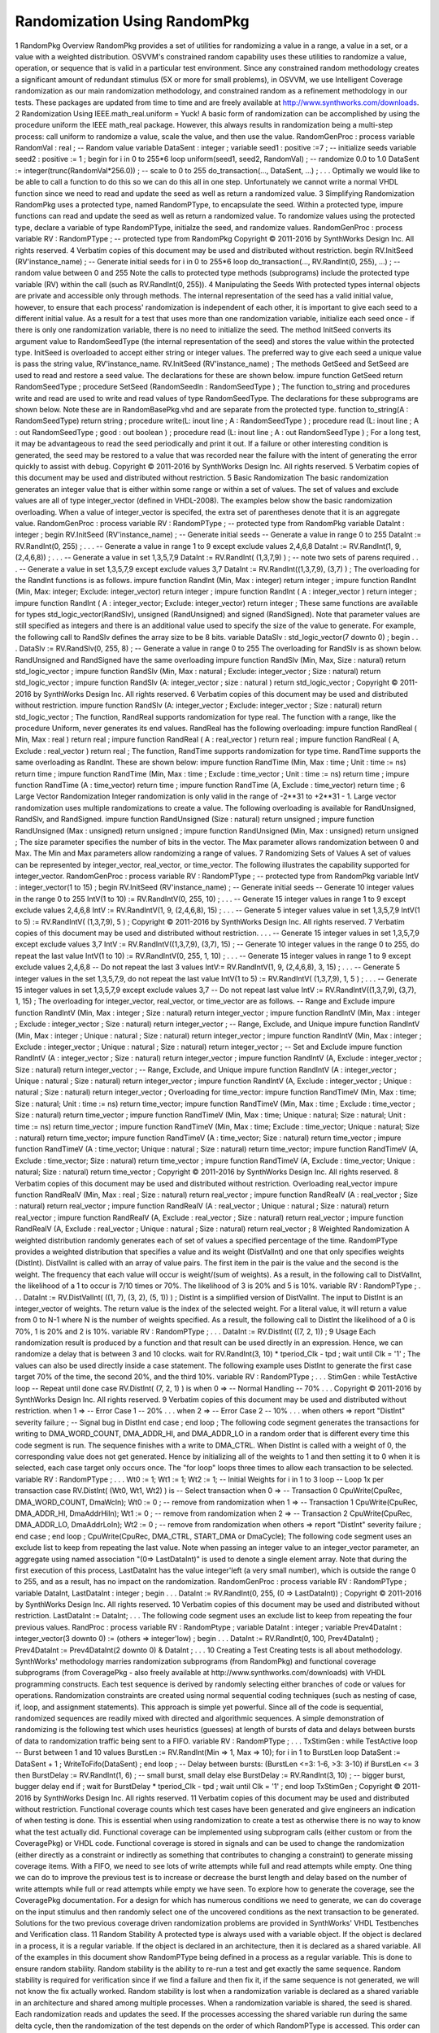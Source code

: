 
Randomization Using RandomPkg
#############################

1 RandomPkg Overview
RandomPkg provides a set of utilities for randomizing a value in a range, a value in a set, or a value with a weighted distribution.
OSVVM's constrained random capability uses these utilities to randomize a value, operation, or sequence that is valid in a particular test environment. Since any constrained random methodology creates a significant amount of redundant stimulus (5X or more for small problems), in OSVVM, we use Intelligent Coverage randomization as our main randomization methodology, and constrained random as a refinement methodology in our tests.
These packages are updated from time to time and are freely available at http://www.synthworks.com/downloads.
2 Randomization Using IEEE.math_real.uniform = Yuck!
A basic form of randomization can be accomplished by using the procedure uniform the IEEE math_real package. However, this always results in randomization being a multi-step process: call uniform to randomize a value, scale the value, and then use the value.
RandomGenProc : process
variable RandomVal : real ; -- Random value
variable DataSent : integer ;
variable seed1 : positive :=7 ; -- initialize seeds
variable seed2 : positive := 1 ;
begin
for i in 0 to 255*6 loop
uniform(seed1, seed2, RandomVal) ; -- randomize 0.0 to 1.0
DataSent := integer(trunc(RandomVal*256.0)) ; -- scale to 0 to 255
do_transaction(…, DataSent, …) ;
. . .
Optimally we would like to be able to call a function to do this so we can do this all in one step. Unfortunately we cannot write a normal VHDL function since we need to read and update the seed as well as return a randomized value.
3 Simplifying Randomization
RandomPkg uses a protected type, named RandomPType, to encapsulate the seed. Within a protected type, impure functions can read and update the seed as well as return a randomized value. To randomize values using the protected type, declare a variable of type RandomPType, initialze the seed, and randomize values.
RandomGenProc : process
variable RV : RandomPType ; -- protected type from RandomPkg
Copyright © 2011-2016 by SynthWorks Design Inc. All rights reserved. 4
Verbatim copies of this document may be used and distributed without restriction.
begin
RV.InitSeed (RV'instance_name) ; -- Generate initial seeds
for i in 0 to 255*6 loop
do_transaction(…, RV.RandInt(0, 255), …) ; -- random value between 0 and 255
Note the calls to protected type methods (subprograms) include the protected type variable (RV) within the call (such as RV.RandInt(0, 255)).
4 Manipulating the Seeds
With protected types internal objects are private and accessible only through methods. The internal representation of the seed has a valid initial value, however, to ensure that each process' randomization is independent of each other, it is important to give each seed to a different initial value. As a result for a test that uses more than one randomization variable, initialize each seed once - if there is only one randomization variable, there is no need to initialize the seed.
The method InitSeed converts its argument value to RandomSeedType (the internal representation of the seed) and stores the value within the protected type. InitSeed is overloaded to accept either string or integer values. The preferred way to give each seed a unique value is pass the string value, RV'instance_name.
RV.InitSeed (RV'instance_name) ;
The methods GetSeed and SetSeed are used to read and restore a seed value. The declarations for these are shown below.
impure function GetSeed return RandomSeedType ;
procedure SetSeed (RandomSeedIn : RandomSeedType ) ;
The function to_string and procedures write and read are used to write and read values of type RandomSeedType. The declarations for these subprograms are shown below. Note these are in RandomBasePkg.vhd and are separate from the protected type.
function to_string(A : RandomSeedType) return string ;
procedure write(L: inout line ; A : RandomSeedType ) ;
procedure read (L: inout line ; A : out RandomSeedType ; good : out boolean ) ;
procedure read (L: inout line ; A : out RandomSeedType ) ;
For a long test, it may be advantageous to read the seed periodically and print it out. If a failure or other interesting condition is generated, the seed may be restored to a value that was recorded near the failure with the intent of generating the error quickly to assist with debug.
Copyright © 2011-2016 by SynthWorks Design Inc. All rights reserved. 5
Verbatim copies of this document may be used and distributed without restriction.
5 Basic Randomization
The basic randomization generates an integer value that is either within some range or within a set of values. The set of values and exclude values are all of type integer_vector (defined in VHDL-2008). The examples below show the basic randomization overloading. When a value of integer_vector is specifed, the extra set of parentheses denote that it is an aggregate value.
RandomGenProc : process
variable RV : RandomPType ; -- protected type from RandomPkg
variable DataInt : integer ;
begin
RV.InitSeed (RV'instance_name) ; -- Generate initial seeds
-- Generate a value in range 0 to 255
DataInt := RV.RandInt(0, 255) ;
. . .
-- Generate a value in range 1 to 9 except exclude values 2,4,6,8
DataInt := RV.RandInt(1, 9, (2,4,6,8)) ;
. . .
-- Generate a value in set 1,3,5,7,9
DataInt := RV.RandInt( (1,3,7,9) ) ; -- note two sets of parens required
. . .
-- Generate a value in set 1,3,5,7,9 except exclude values 3,7
DataInt := RV.RandInt((1,3,7,9), (3,7) ) ;
The overloading for the RandInt functions is as follows.
impure function RandInt (Min, Max : integer) return integer ;
impure function RandInt (Min, Max: integer; Exclude: integer_vector)
return integer ;
impure function RandInt ( A : integer_vector ) return integer ;
impure function RandInt ( A : integer_vector; Exclude: integer_vector)
return integer ;
These same functions are available for types std_logic_vector(RandSlv), unsigned (RandUnsigned) and signed (RandSigned). Note that parameter values are still specified as integers and there is an additional value used to specify the size of the value to generate. For example, the following call to RandSlv defines the array size to be 8 bits.
variable DataSlv : std_logic_vector(7 downto 0) ;
begin
. . .
DataSlv := RV.RandSlv(0, 255, 8) ; -- Generate a value in range 0 to 255
The overloading for RandSlv is as shown below. RandUnsigned and RandSigned have the same overloading
impure function RandSlv (Min, Max, Size : natural) return std_logic_vector ;
impure function RandSlv (Min, Max : natural ; Exclude: integer_vector ; Size : natural) return std_logic_vector ;
impure function RandSlv
(A: integer_vector ; size : natural ) return std_logic_vector ;
Copyright © 2011-2016 by SynthWorks Design Inc. All rights reserved. 6
Verbatim copies of this document may be used and distributed without restriction.
impure function RandSlv (A: integer_vector ; Exclude: integer_vector ; Size : natural) return std_logic_vector ;
The function, RandReal supports randomization for type real. The function with a range, like the procedure Uniform, never generates its end values. RandReal has the following overloading:
impure function RandReal ( Min, Max : real ) return real ;
impure function RandReal ( A : real_vector ) return real ;
impure function RandReal ( A, Exclude : real_vector ) return real ;
The function, RandTime supports randomization for type time. RandTime supports the same overloading as RandInt. These are shown below:
impure function RandTime (Min, Max : time ; Unit : time := ns) return time ;
impure function RandTime
(Min, Max : time ; Exclude : time_vector ; Unit : time := ns) return time ;
impure function RandTime (A : time_vector) return time ;
impure function RandTime (A, Exclude : time_vector) return time ;
6 Large Vector Randomization
Integer randomization is only valid in the range of -2**31 to +2**31 - 1. Large vector randomization uses multiple randomizations to create a value. The following overloading is available for RandUnsigned, RandSlv, and RandSigned.
impure function RandUnsigned (Size : natural) return unsigned ;
impure function RandUnsigned (Max : unsigned) return unsigned ;
impure function RandUnsigned (Min, Max : unsigned) return unsigned ;
The size parameter specifies the number of bits in the vector. The Max parameter allows randomization between 0 and Max. The Min and Max parameters allow randomizing a range of values.
7 Randomizing Sets of Values
A set of values can be represented by integer_vector, real_vector, or time_vector. The following illustrates the capability supported for integer_vector.
RandomGenProc : process
variable RV : RandomPType ; -- protected type from RandomPkg
variable IntV : integer_vector(1 to 15) ;
begin
RV.InitSeed (RV'instance_name) ; -- Generate initial seeds
-- Generate 10 integer values in the range 0 to 255
IntV(1 to 10) := RV.RandIntV(0, 255, 10) ;
. . .
-- Generate 15 integer values in range 1 to 9 except exclude values 2,4,6,8
IntV := RV.RandIntV(1, 9, (2,4,6,8), 15) ;
. . .
-- Generate 5 integer values value in set 1,3,5,7,9
IntV(1 to 5) := RV.RandIntV( (1,3,7,9), 5 ) ;
Copyright © 2011-2016 by SynthWorks Design Inc. All rights reserved. 7
Verbatim copies of this document may be used and distributed without restriction.
. . .
-- Generate 15 integer values in set 1,3,5,7,9 except exclude values 3,7
IntV := RV.RandIntV((1,3,7,9), (3,7), 15) ;
-- Generate 10 integer values in the range 0 to 255, do repeat the last value
IntV(1 to 10) := RV.RandIntV(0, 255, 1, 10) ;
. . .
-- Generate 15 integer values in range 1 to 9 except exclude values 2,4,6,8
-- Do not repeat the last 3 values
IntV:= RV.RandIntV(1, 9, (2,4,6,8), 3, 15) ;
. . .
-- Generate 5 integer values in the set 1,3,5,7,9, do not repeat the last value
IntV(1 to 5) := RV.RandIntV( (1,3,7,9), 1, 5 ) ;
. . .
-- Generate 15 integer values in set 1,3,5,7,9 except exclude values 3,7
-- Do not repeat last value
IntV := RV.RandIntV((1,3,7,9), (3,7), 1, 15) ;
The overloading for integer_vector, real_vector, or time_vector are as follows.
-- Range and Exclude
impure function RandIntV (Min, Max : integer ; Size : natural) return integer_vector ;
impure function RandIntV (Min, Max : integer ; Exclude : integer_vector ; Size : natural) return integer_vector ;
-- Range, Exclude, and Unique
impure function RandIntV (Min, Max : integer ; Unique : natural ; Size : natural) return integer_vector ;
impure function RandIntV (Min, Max : integer ; Exclude : integer_vector ; Unique : natural ; Size : natural) return integer_vector ;
-- Set and Exclude
impure function RandIntV (A : integer_vector ; Size : natural) return integer_vector ;
impure function RandIntV (A, Exclude : integer_vector ; Size : natural) return integer_vector ;
-- Range, Exclude, and Unique
impure function RandIntV (A : integer_vector ; Unique : natural ; Size : natural) return integer_vector ;
impure function RandIntV (A, Exclude : integer_vector ; Unique : natural ; Size : natural) return integer_vector ;
Overloading for time_vector:
impure function RandTimeV (Min, Max : time; Size : natural; Unit : time := ns) return time_vector;
impure function RandTimeV (Min, Max : time ; Exclude : time_vector ; Size : natural) return time_vector ;
impure function RandTimeV (Min, Max : time; Unique : natural; Size : natural; Unit : time := ns) return time_vector ;
impure function RandTimeV (Min, Max : time; Exclude : time_vector; Unique : natural; Size : natural) return time_vector;
impure function RandTimeV (A : time_vector; Size : natural) return time_vector ;
impure function RandTimeV (A : time_vector; Unique : natural ; Size : natural) return time_vector;
impure function RandTimeV (A, Exclude : time_vector; Size : natural) return time_vector ;
impure function RandTimeV (A, Exclude : time_vector; Unique : natural; Size : natural) return time_vector ;
Copyright © 2011-2016 by SynthWorks Design Inc. All rights reserved. 8
Verbatim copies of this document may be used and distributed without restriction.
Overloading real_vector
impure function RandRealV (Min, Max : real ; Size : natural) return real_vector ;
impure function RandRealV (A : real_vector ; Size : natural) return real_vector ;
impure function RandRealV
(A : real_vector ; Unique : natural ; Size : natural) return real_vector ;
impure function RandRealV
(A, Exclude : real_vector ; Size : natural) return real_vector ;
impure function RandRealV (A, Exclude : real_vector ; Unique : natural ; Size : natural) return real_vector ;
8 Weighted Randomization
A weighted distribution randomly generates each of set of values a specified percentage of the time. RandomPType provides a weighted distribution that specifies a value and its weight (DistValInt) and one that only specifies weights (DistInt).
DistValInt is called with an array of value pairs. The first item in the pair is the value and the second is the weight. The frequency that each value will occur is weight/(sum of weights). As a result, in the following call to DistValInt, the likelihood of a 1 to occur is 7/10 times or 70%. The likelihood of 3 is 20% and 5 is 10%.
variable RV : RandomPType ;
. . .
DataInt := RV.DistValInt( ((1, 7), (3, 2), (5, 1)) ) ;
DistInt is a simplified version of DistValInt. The input to DistInt is an integer_vector of weights. The return value is the index of the selected weight. For a literal value, it will return a value from 0 to N-1 where N is the number of weights specified. As a result, the following call to DistInt the likelihood of a 0 is 70%, 1 is 20% and 2 is 10%.
variable RV : RandomPType ;
. . .
DataInt := RV.DistInt( ((7, 2, 1)) ;
9 Usage
Each randomization result is produced by a function and that result can be used directly in an expression. Hence, we can randomize a delay that is between 3 and 10 clocks.
wait for RV.RandInt(3, 10) * tperiod_Clk - tpd ;
wait until Clk = '1' ;
The values can also be used directly inside a case statement. The following example uses DistInt to generate the first case target 70% of the time, the second 20%, and the third 10%.
variable RV : RandomPType ;
. . .
StimGen : while TestActive loop -- Repeat until done
case RV.DistInt( (7, 2, 1) ) is
when 0 => -- Normal Handling -- 70%
. . .
Copyright © 2011-2016 by SynthWorks Design Inc. All rights reserved. 9
Verbatim copies of this document may be used and distributed without restriction.
when 1 => -- Error Case 1 -- 20%
. . .
when 2 => -- Error Case 2 -- 10%
. . .
when others =>
report "DistInt" severity failure ; -- Signal bug in DistInt
end case ;
end loop ;
The following code segment generates the transactions for writing to DMA_WORD_COUNT, DMA_ADDR_HI, and DMA_ADDR_LO in a random order that is different every time this code segment is run. The sequence finishes with a write to DMA_CTRL. When DistInt is called with a weight of 0, the corresponding value does not get generated. Hence by initializing all of the weights to 1 and then setting it to 0 when it is selected, each case target only occurs once. The "for loop" loops three times to allow each transaction to be selected.
variable RV : RandomPType ;
. . .
Wt0 := 1; Wt1 := 1; Wt2 := 1; -- Initial Weights
for i in 1 to 3 loop -- Loop 1x per transaction
case RV.DistInt( (Wt0, Wt1, Wt2) ) is -- Select transaction
when 0 => -- Transaction 0
CpuWrite(CpuRec, DMA_WORD_COUNT, DmaWcIn);
Wt0 := 0 ; -- remove from randomization
when 1 => -- Transaction 1
CpuWrite(CpuRec, DMA_ADDR_HI, DmaAddrHiIn);
Wt1 := 0 ; -- remove from randomization
when 2 => -- Transaction 2
CpuWrite(CpuRec, DMA_ADDR_LO, DmaAddrLoIn);
Wt2 := 0 ; -- remove from randomization
when others => report "DistInt" severity failure ;
end case ;
end loop ;
CpuWrite(CpuRec, DMA_CTRL, START_DMA or DmaCycle);
The following code segment uses an exclude list to keep from repeating the last value. Note when passing an integer value to an integer_vector parameter, an aggregate using named association "(0=> LastDataInt)" is used to denote a single element array. Note that during the first execution of this process, LastDataInt has the value integer'left (a very small number), which is outside the range 0 to 255, and as a result, has no impact on the randomization.
RandomGenProc : process
variable RV : RandomPType ;
variable DataInt, LastDataInt : integer ;
begin
. . .
DataInt := RV.RandInt(0, 255, (0 => LastDataInt)) ;
Copyright © 2011-2016 by SynthWorks Design Inc. All rights reserved. 10
Verbatim copies of this document may be used and distributed without restriction.
LastDataInt := DataInt;
. . .
The following code segment uses an exclude list to keep from repeating the four previous values.
RandProc : process
variable RV : RandomPtype ;
variable DataInt : integer ;
variable Prev4DataInt : integer_vector(3 downto 0) := (others => integer'low) ;
begin
. . .
DataInt := RV.RandInt(0, 100, Prev4DataInt) ;
Prev4DataInt := Prev4DataInt(2 downto 0) & DataInt ;
. . .
10 Creating a Test
Creating tests is all about methodology. SynthWorks' methodology marries randomization subprograms (from RandomPkg) and functional coverage subprograms (from CoveragePkg - also freely available at http://www.synthworks.com/downloads) with VHDL programming constructs. Each test sequence is derived by randomly selecting either branches of code or values for operations. Randomization constraints are created using normal sequential coding techniques (such as nesting of case, if, loop, and assignment statements). This approach is simple yet powerful. Since all of the code is sequential, randomized sequences are readily mixed with directed and algorithmic sequences.
A simple demonstration of randomizing is the following test which uses heuristics (guesses) at length of bursts of data and delays between bursts of data to randomization traffic being sent to a FIFO.
variable RV : RandomPType ;
. . .
TxStimGen : while TestActive loop
-- Burst between 1 and 10 values
BurstLen := RV.RandInt(Min => 1, Max => 10);
for i in 1 to BurstLen loop
DataSent := DataSent + 1 ;
WriteToFifo(DataSent) ;
end loop ;
-- Delay between bursts: (BurstLen <=3: 1-6, >3: 3-10)
if BurstLen <= 3 then
BurstDelay := RV.RandInt(1, 6) ; -- small burst, small delay
else
BurstDelay := RV.RandInt(3, 10) ; -- bigger burst, bugger delay
end if ;
wait for BurstDelay * tperiod_Clk - tpd ;
wait until Clk = '1' ;
end loop TxStimGen ;
Copyright © 2011-2016 by SynthWorks Design Inc. All rights reserved. 11
Verbatim copies of this document may be used and distributed without restriction.
Functional coverage counts which test cases have been generated and give engineers an indication of when testing is done. This is essential when using randomization to create a test as otherwise there is no way to know what the test actually did. Functional coverage can be implemented using subprogram calls (either custom or from the CoveragePkg) or VHDL code. Functional coverage is stored in signals and can be used to change the randomization (either directly as a constraint or indirectly as something that contributes to changing a constraint) to generate missing coverage items.
With a FIFO, we need to see lots of write attempts while full and read attempts while empty. One thing we can do to improve the previous test is to increase or decrease the burst length and delay based on the number of write attempts while full or read attempts while empty we have seen. To explore how to generate the coverage, see the CoveragePkg documentation.
For a design for which has numerous conditions we need to generate, we can do coverage on the input stimulus and then randomly select one of the uncovered conditions as the next transaction to be generated.
Solutions for the two previous coverage driven randomization problems are provided in SynthWorks' VHDL Testbenches and Verification class.
11 Random Stability
A protected type is always used with a variable object. If the object is declared in a process, it is a regular variable. If the object is declared in an architecture, then it is declared as a shared variable.
All of the examples in this document show RandomPType being defined in a process as a regular variable. This is done to ensure random stability. Random stability is the ability to re-run a test and get exactly the same sequence. Random stability is required for verification since if we find a failure and then fix it, if the same sequence is not generated, we will not know the fix actually worked.
Random stability is lost when a randomization variable is declared as a shared variable in an architecture and shared among multiple processes. When a randomization variable is shared, the seed is shared. Each randomization reads and updates the seed. If the processes accessing the shared variable run during the same delta cycle, then the randomization of the test depends on the order of which RandomPType is accessed. This order can change anytime the design is optimized - which will happen after fixing bugs. As a result, the test is unstable.
To ensure stability, create a separate variable for randomization in each process.
Copyright © 2011-2016 by SynthWorks Design Inc. All rights reserved. 12
Verbatim copies of this document may be used and distributed without restriction.
12 Other Distributions
By default, all randomizations use a uniform distribution. In addition to uniform distributions, RandomPType also provides distributions for FavorSmall, FavorBig, normal, and poisson. The following is the overloading for these functions.
-- Generate values, each with an equal probability
impure function Uniform (Min, Max : in real) return real ;
impure function Uniform (Min, Max : integer) return integer ;
impure function Uniform (Min, Max : integer ; Exclude: integer_vector) return integer ;
-- Generate more small numbers than big
impure function FavorSmall (Min, Max : real) return real ;
impure function FavorSmall (Min, Max : integer) return integer ;
impure function FavorSmall(Min, Max: integer; Exclude: integer_vector) return integer ;
-- Generate more big numbers than small
impure function FavorBig (Min, Max : real) return real ;
impure function FavorBig (Min, Max : integer) return integer ;
impure function FavorBig (Min, Max : integer ; Exclude: integer_vector) return integer ;
-- Generate normal = gaussian distribution
impure function Normal (Mean, StdDeviation : real) return real ;
impure function Normal (Mean, StdDeviation, Min, Max : real) return real ;
impure function Normal (
Mean : real ;
StdDeviation : real ;
Min : integer ;
Max : integer ;
Exclude : integer_vector := NULL_INTV
) return integer ;
-- Generate poisson distribution
impure function Poisson (Mean : real) return real ;
impure function Poisson (Mean, Min, Max : real) return real ;
impure function Poisson (
Mean : real ;
Min : integer ;
Max : integer ;
Exclude : integer_vector := NULL_INTV
) return integer ;
The package also provides experimental mechanisms for changing the distributions used with functions RandInt, RandSlv, RandUnsigned, and RandSigned.
Copyright © 2011-2016 by SynthWorks Design Inc. All rights reserved. 13
Verbatim copies of this document may be used and distributed without restriction.
13 Sorting integer_vector
The package SortListPkg_int provides a Sort and RevSort functions for sorting type integer_vector. The following example uses RandIntV and Sort to create a random set of 10 integer values between 0 and 255 that increase in value and do not repeat.
IntV := Sort(RV.RandIntV(0, 255, 10, 10)) ;
The overloading for Sort and RevSort are as follows.
impure function Sort (A : integer_vector) return integer_vector;
impure function RevSort (A : integer_vector) return integer_vector ;
14 Compiling RandomPkg and Friends
Turn on the VHDL-2008 compile switch. Compile the files, SortListPkg_int.vhd, RandomBasePkg.vhd, and RandomPkg.vhd. We typically put these into a named library such as SynthWorks or OSVVM.
To take the packages for a test run, compile the program, Demo_Rand.vhd, into the same library as the packages and run it for 1 ns in your simulator.
Your programs need to reference RandomPkg. If your programs use IO for the seed (to_string, write, read), then you will also need to include RandomBasePkg.
library OSVVM ;
use OSVVM.RandomPkg.all ;
15 About RandomPkg
RandomPkg was developed and is maintained by Jim Lewis of SynthWorks VHDL Training. It evolved from methodology and packages developed for SynthWorks' VHDL Testbenches and verification class. It is part of the Open Source VHDL Verification Methodology (OSVVM), which brings leading edge verification techniques to the VHDL community.
Please support our effort in supporting RandomPkg and OSVVM by purchasing your VHDL training from SynthWorks.
RandomPkg is released under the Perl Artistic open source license. It is free (both to download and use - there are no license fees). You can download it from http://www.synthworks.com/downloads. It will be updated from time to time. Currently there are numerous planned revisions.
If you add features to the package, please donate them back under the same license as candidates to be added to the standard version of the package. If you need features, be sure to contact us. I blog about the packages at http://www.synthworks.com/blog. We also support a user community and blogs through http://www.osvvm.org.
Copyright © 2011-2016 by SynthWorks Design Inc. All rights reserved. 14
Verbatim copies of this document may be used and distributed without restriction.
If you find any innovative usage for the package, let us know - we can set you up to
16 Future Work
RandomPkg.vhd is a work in progress and will be updated from time to time.
Things not documented in this document, such as type RandomParmType and method SetRandomParm, are experimental and may be removed in a future revision of the package (to reduce the overhead to basic randomization). Note that the current version of this package gives direct access to this capability via methods FavorSmall, FavorBig, normal, and poisson.
In addition to the RandomPkg, we also are freely distributing our coverage package, CoveragePkg. See http://www.SynthWorks.com/downloads. Over time we will also be releasing other packages that we currently distribute with our classes (such as scoreboards and memory modeling) and hope to convince simulation vendors to distribute our libraries with their tools.


